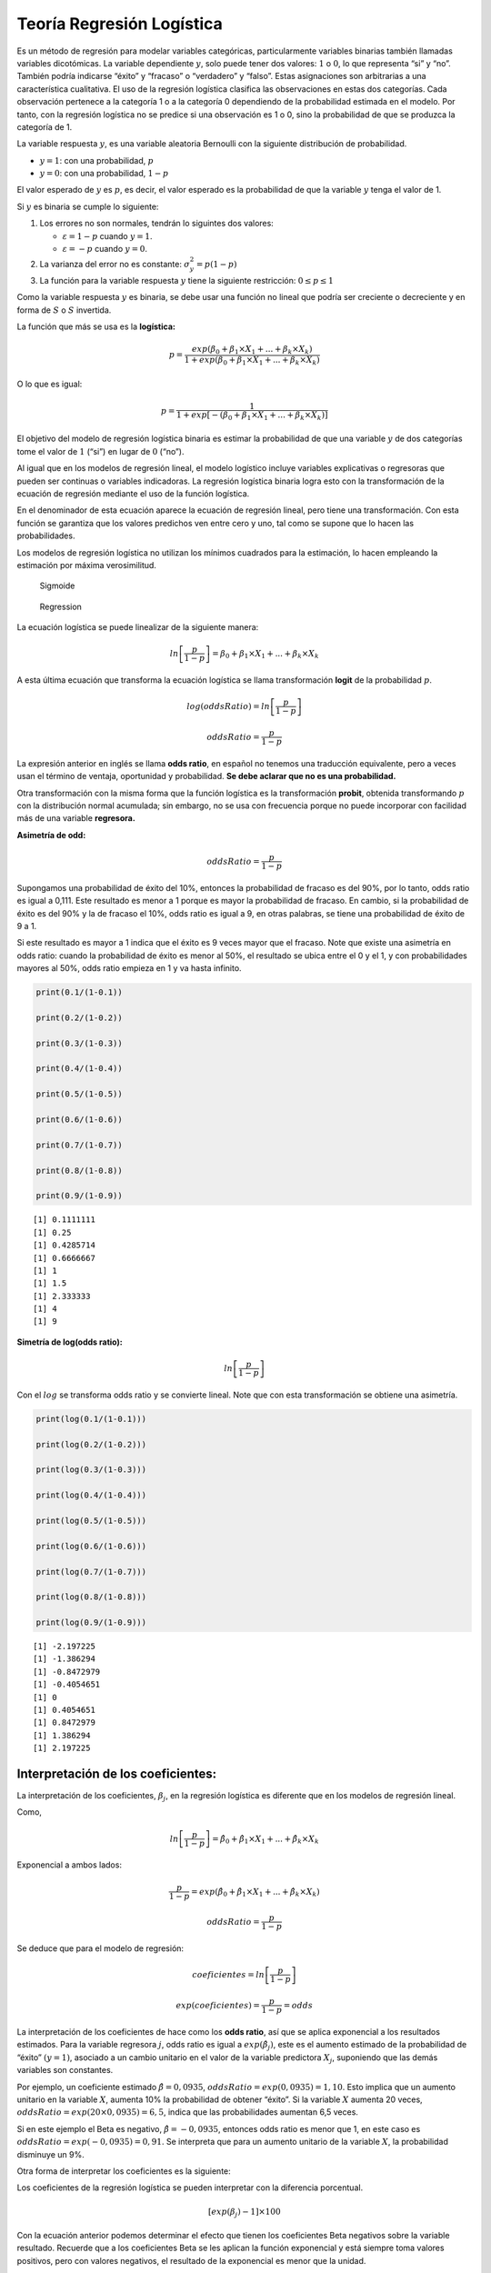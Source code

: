 Teoría Regresión Logística
--------------------------

Es un método de regresión para modelar variables categóricas,
particularmente variables binarias también llamadas variables
dicotómicas. La variable dependiente :math:`y`, solo puede tener dos
valores: :math:`1` o :math:`0`, lo que representa “si” y “no”. También
podría indicarse “éxito” y “fracaso” o “verdadero” y “falso”. Estas
asignaciones son arbitrarias a una característica cualitativa. El uso de
la regresión logística clasifica las observaciones en estas dos
categorías. Cada observación pertenece a la categoría 1 o a la categoría
0 dependiendo de la probabilidad estimada en el modelo. Por tanto, con
la regresión logística no se predice si una observación es 1 o 0, sino
la probabilidad de que se produzca la categoría de 1.

La variable respuesta :math:`y`, es una variable aleatoria Bernoulli con
la siguiente distribución de probabilidad.

-  :math:`y = 1`: con una probabilidad, :math:`p`

-  :math:`y = 0`: con una probabilidad, :math:`1 - p`

El valor esperado de :math:`y` es :math:`p`, es decir, el valor esperado
es la probabilidad de que la variable :math:`y` tenga el valor de 1.

Si :math:`y` es binaria se cumple lo siguiente:

1. Los errores no son normales, tendrán lo siguintes dos valores:

   -  :math:`\varepsilon = 1 - p` cuando :math:`y = 1`.

   -  :math:`\varepsilon = - p` cuando :math:`y = 0`.

2. La varianza del error no es constante: :math:`\sigma^2_y = p (1-p)`

3. La función para la variable respuesta :math:`y` tiene la siguiente
   restricción: :math:`0 \leq p \leq 1`

Como la variable respuesta :math:`y` es binaria, se debe usar una
función no lineal que podría ser creciente o decreciente y en forma de
:math:`S` o :math:`S` invertida.

La función que más se usa es la **logística:**

.. math::  p  = \frac{exp \left(\beta_0+\beta_1 \times X_1 + ... + \beta_k \times X_k \right)}{1 + exp \left(\beta_0+\beta_1 \times X_1 + ... + \beta_k \times X_k \right)}  

O lo que es igual:

.. math::   p  = \frac{1}{1+exp \left[- \left(\beta_0+\beta_1 \times X_1 + ... + \beta_k \times X_k \right) \right]} 

El objetivo del modelo de regresión logística binaria es estimar la
probabilidad de que una variable :math:`y` de dos categorías tome el
valor de :math:`1` (“si”) en lugar de :math:`0` (“no”).

Al igual que en los modelos de regresión lineal, el modelo logístico
incluye variables explicativas o regresoras que pueden ser continuas o
variables indicadoras. La regresión logística binaria logra esto con la
transformación de la ecuación de regresión mediante el uso de la función
logística.

En el denominador de esta ecuación aparece la ecuación de regresión
lineal, pero tiene una transformación. Con esta función se garantiza que
los valores predichos ven entre cero y uno, tal como se supone que lo
hacen las probabilidades.

Los modelos de regresión logística no utilizan los mínimos cuadrados
para la estimación, lo hacen empleando la estimación por máxima
verosimilitud.

.. figure:: Sigmoide.png
   :alt: Sigmoide

   Sigmoide

.. figure:: Regression.JPG
   :alt: Regression

   Regression

La ecuación logística se puede linealizar de la siguiente manera:

.. math::   ln \left[ \frac{p }{1-p } \right] = \beta_0+\beta_1 \times X_1 + ... + \beta_k \times X_k 

A esta última ecuación que transforma la ecuación logística se llama
transformación **logit** de la probabilidad :math:`p`.

.. math::  log(oddsRatio) = ln \left[ \frac{p }{1-p } \right]  

.. math::  oddsRatio = \frac{p}{1-p } 

La expresión anterior en inglés se llama **odds ratio**, en español no
tenemos una traducción equivalente, pero a veces usan el término de
ventaja, oportunidad y probabilidad. **Se debe aclarar que no es una
probabilidad.**

Otra transformación con la misma forma que la función logística es la
transformación **probit**, obtenida transformando :math:`p` con la
distribución normal acumulada; sin embargo, no se usa con frecuencia
porque no puede incorporar con facilidad más de una variable
**regresora.**

**Asimetría de odd:**

.. math::  oddsRatio = \frac{p}{1-p}  

Supongamos una probabilidad de éxito del 10%, entonces la probabilidad
de fracaso es del 90%, por lo tanto, odds ratio es igual a 0,111. Este
resultado es menor a 1 porque es mayor la probabilidad de fracaso. En
cambio, si la probabilidad de éxito es del 90% y la de fracaso el 10%,
odds ratio es igual a 9, en otras palabras, se tiene una probabilidad de
éxito de 9 a 1.

Si este resultado es mayor a 1 indica que el éxito es 9 veces mayor que
el fracaso. Note que existe una asimetría en odds ratio: cuando la
probabilidad de éxito es menor al 50%, el resultado se ubica entre el 0
y el 1, y con probabilidades mayores al 50%, odds ratio empieza en 1 y
va hasta infinito.

.. code:: r

    print(0.1/(1-0.1))
    
    print(0.2/(1-0.2))
    
    print(0.3/(1-0.3))
    
    print(0.4/(1-0.4))
    
    print(0.5/(1-0.5))
    
    print(0.6/(1-0.6))
    
    print(0.7/(1-0.7))
    
    print(0.8/(1-0.8))
    
    print(0.9/(1-0.9))


.. parsed-literal::

    [1] 0.1111111
    [1] 0.25
    [1] 0.4285714
    [1] 0.6666667
    [1] 1
    [1] 1.5
    [1] 2.333333
    [1] 4
    [1] 9
    

**Simetría de log(odds ratio):**

.. math::  ln \left[ \frac{p }{1-p } \right]  

Con el :math:`log` se transforma odds ratio y se convierte lineal. Note
que con esta transformación se obtiene una asimetría.

.. code:: r

    print(log(0.1/(1-0.1)))
    
    print(log(0.2/(1-0.2)))
    
    print(log(0.3/(1-0.3)))
    
    print(log(0.4/(1-0.4)))
    
    print(log(0.5/(1-0.5)))
    
    print(log(0.6/(1-0.6)))
    
    print(log(0.7/(1-0.7)))
    
    print(log(0.8/(1-0.8)))
    
    print(log(0.9/(1-0.9)))


.. parsed-literal::

    [1] -2.197225
    [1] -1.386294
    [1] -0.8472979
    [1] -0.4054651
    [1] 0
    [1] 0.4054651
    [1] 0.8472979
    [1] 1.386294
    [1] 2.197225
    

Interpretación de los coeficientes:
~~~~~~~~~~~~~~~~~~~~~~~~~~~~~~~~~~~

La interpretación de los coeficientes, :math:`\beta_j`, en la regresión
logística es diferente que en los modelos de regresión lineal.

Como,

.. math::   ln \left[ \frac{p }{1-p } \right] = \hat{\beta_0}+\hat{\beta_1} \times X_1 + ... + \hat{\beta_k} \times X_k 

Exponencial a ambos lados:

.. math::    \frac{p}{1-p }  = exp \left( \hat{\beta_0}+\hat{\beta_1} \times X_1 + ... + \hat{\beta_k} \times X_k \right) 

.. math::  oddsRatio = \frac{p}{1-p}  

Se deduce que para el modelo de regresión:

.. math::  coeficientes = ln \left[ \frac{p }{1-p } \right]  

.. math::  exp \left( coeficientes \right) = \frac{p }{1-p } = odds 

La interpretación de los coeficientes de hace como los **odds ratio**,
así que se aplica exponencial a los resultados estimados. Para la
variable regresora :math:`j`, odds ratio es igual a
:math:`exp(\hat{\beta_j})`, este es el aumento estimado de la
probabilidad de “éxito” :math:`(y=1)`, asociado a un cambio unitario en
el valor de la variable predictora :math:`X_j`, suponiendo que las demás
variables son constantes.

Por ejemplo, un coeficiente estimado :math:`\hat{\beta}= 0,0935`,
:math:`oddsRatio = exp(0,0935) = 1,10`. Esto implica que un aumento
unitario en la variable :math:`X`, aumenta 10% la probabilidad de
obtener “éxito”. Si la variable :math:`X` aumenta 20 veces,
:math:`oddsRatio = exp(20 \times 0,0935) = 6,5`, indica que las
probabilidades aumentan 6,5 veces.

Si en este ejemplo el Beta es negativo, :math:`\hat{\beta}= -0,0935`,
entonces odds ratio es menor que 1, en este caso es
:math:`oddsRatio = exp(-0,0935) = 0,91`. Se interpreta que para un
aumento unitario de la variable :math:`X`, la probabilidad disminuye un
9%.

Otra forma de interpretar los coeficientes es la siguiente:

Los coeficientes de la regresión logística se pueden interpretar con la
diferencia porcentual.

.. math::  \left[ exp(\beta_j) -1 \right] \times 100 

Con la ecuación anterior podemos determinar el efecto que tienen los
coeficientes Beta negativos sobre la variable resultado. Recuerde que a
los coeficientes Beta se les aplican la función exponencial y está
siempre toma valores positivos, pero con valores negativos, el resultado
de la exponencial es menor que la unidad.

-  Si :math:`\beta_j` es **negativo** entonces
   :math:`\left[ exp(\beta_j) -1 \right] \times 100` es **negativo**. El
   resultado es el porcentaje que **disminuye** la variable :math:`y`,
   para un aumento en una unidad de la variable :math:`X_j`.

-  Si :math:`\beta_j` es **positivo** entonces
   :math:`\left[ exp(\beta_j) -1 \right] \times 100` es **positivo**. El
   resultado es el porcentaje que **aumenta** la variable :math:`y`,
   para un aumento en una unidad de la variable :math:`X_j`.

Significancia de los parámetros:
~~~~~~~~~~~~~~~~~~~~~~~~~~~~~~~~

Se usa la inferencia de Wald.

**Pruebas de hipótesis:**

.. math::  H_0: \beta_1 = \beta_2 = ... = \beta_k 

.. math::  H_1: \beta_j \neq 0 

El estadístico para estas hipótesis es el estadístico z.

**Estadístico z:**

Este estadístico se distribuye como una normal, de ahí su nombre de z
Score. En los modelos de regresión lineal se usa el estadístico t, pero
para los odds ratio se usa el estadístico z. Los valores grandes de z
indican una variable predictora significativa al modelo.

.. math::  zScore = \frac{\hat{\beta_j}}{SE(\hat{\beta_j})}  

Para calcular el estadístico z primero se halla el error estándar para
cada coeficiente, :math:`SE(\hat{\beta_j})`.

**Errores estándar:**

Los errores estándar permiten determinar si el coeficiente es
significativamente diferente de 0. Un coeficiente de 0 indica que no hay
efecto y no contribuye en nada a comprender la variable respuesta.

La diagonal de la matriz de varianzas-covarianzas de los errores son las
varianzas de los coeficientes. En ``R`` se calculan así:

``diag(vcov(modelo_logit))``

Así que la desviación estándar los errores es la raíz cuadrada:

.. math::  SE(\hat{\beta_j}) 

``sqrt(diag(vcov(modelo_logit)))``

**Valor p:**

El valor p pone a prueba la hipótesis nula de que el valor del
coeficiente asociado es cero. Cuanto menor sea el valor p, más probable
de que :math:`\hat{\beta_j} \neq 0`. El nivel de significancia más usado
es un :math:`\alpha=0,05`. Con valores p menores a :math:`\alpha`
indican que la variable predictora contribuye significativamente al
modelo.

``pvalue <- 2*pnorm(abs(zscore), lower.tail = FALSE)``

Intervalos de confianza:
~~~~~~~~~~~~~~~~~~~~~~~~

Un intervalo de confianza del 95% es:

``coef - qnorm(.975) * se``

``coef + qnorm(.975) * se``

Donde ``qnorm(.975)`` es igual a 1,959964.

Estos intervalos de confianza son para los coeficientes, los cuales son
el exponente de odds ratio. También se llaman coeficientes de confianza
de Wald.

Si el intervalo de confianza de un coeficiente incluye el 0, no
podríamos estar significativamente seguros de que el coeficiente no es
realmente 0. Para los odds ratio, dado que los intervalos de confianza
son exponenciales de los intervalos de confianza de los coeficientes, si
el rango incluye el 1, es evidencia de que la hipótesis nula no ha sido
rechazada, el coeficiente no es significativo. Esto puede ocurrir hasta
con valores p inferiores a :math:`\alpha`.

Ajuste del modelo:
~~~~~~~~~~~~~~~~~~

El ajuste del modelo se hace comparando la desviación del modelo
ajustado con la de un modelo saturado, que es un modelo con :math:`n`
parámetros y se ajusta perfectamente a los datos de la muestra. Esto lo
hace con el logaritmo de la máxima verosimilitud de cada uno de estos
dos modelos.

La diferencia entre estas dos desviaciones se aproxima a una
distribución Chi-cuadrado, con :math:`n-k` grados de libertad.

En la salida de ``R``, la desviación del modelo saturado es
``Null deviance`` y para el modelo ajustado es ``Residual deviance``.

Al calcular el Chi-cuadrado se aplica el criterio del :math:`\alpha` del
valor p para la significancia, al igual que los modelos de regresión
lineal.

Esta diferencia también se podría aplicar para comparar modelos, se
realiza la diferencia entre la desviación estándar del modelo más simple
con la desviación estándar del modelo completo. Si el resultado de la
Chi-cuadrado de esta diferencia es significativo, entonces el modelo
completo mejora la capacidad de predicción, de lo contrario, el modelo
más simple es el mejor.

Como ``R`` no proporciona el valor p asociado, lo podemos calcular con
la función ``pchisq()``:

**Significancia para el modelo:**

``pchisq(Null deviance - Residual deviance, df = k, lower.tail = FALSE)``

**Significancia para comparar modelos:**

``pchisq(Residual deviance Modelo 1 - Residual deviance Modelo 2, df = k, lower.tail = FALSE)``

Para comparar modelos también se puede usar el criterio de información
AIC. El modelo con el menor AIC es mejor y sería el que tendría mejor
capacidad de predicción.

Resultados en R:
~~~~~~~~~~~~~~~~

En ``R`` tenemos la función ``glm()`` de modelo lineal generalizado
(generalized linear model) para estimar los modelo logísticos binarios.
La distribución de la variable :math:`y` se especifica con el argumento
``family = binomial``.

Para obtener los :math:`log-oddsRatio` se aplica exponencial a los
coeficientes estimados. Para los intervalos de confianza también se
aplica exponencial al intervalo de confianza que calcula la función.

El modelo en ``R`` proporciona los valores de las desviaciones estándar
nulos, ``Null deviance`` y ``Residual deviance``. También muestra el
AIC, pero no muestra la suma de los cuadrados (SSR y SSE), valores de
:math:`R^2` y los estadísticos F.

El modelo lineal generalizado - GLM (generalized linear model) es la
unificación de los modelos de regresión lineal y no lineal, que también
permite incorporar distribuciones de la variable respuesta del tipo no
Normal. En los GLM la distribución de la variable :math:`y` solo es
necesario que sea miembro de la familia exponencial, que comprende la
distribuciones: normal, binomial, Poisson, entre otros. El método de la
regresión logística hace parte de estos modelos lineales generalizados.

En la regresión logística no se asume relación lineal entre las
variables regresoras, tampoco la homogeneidad de la varianza y no se
supone que estas variables se distribuyan según una normal multivariada.
